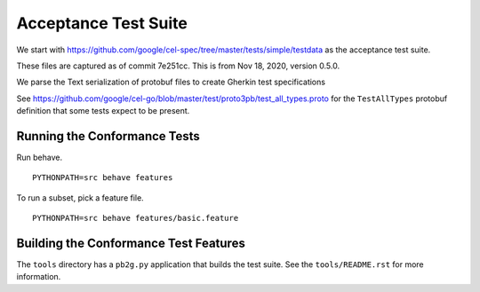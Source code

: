 ######################
Acceptance Test Suite
######################

We start with https://github.com/google/cel-spec/tree/master/tests/simple/testdata
as the acceptance test suite.

These files are captured as of commit 7e251cc.
This is from Nov 18, 2020, version 0.5.0.

We parse the Text serialization of protobuf files to create Gherkin test specifications

See https://github.com/google/cel-go/blob/master/test/proto3pb/test_all_types.proto
for the ``TestAllTypes`` protobuf definition that some tests expect to be present.


Running the Conformance Tests
=============================

Run behave.

::

    PYTHONPATH=src behave features

To run a subset, pick a feature file.

::

    PYTHONPATH=src behave features/basic.feature

Building the Conformance Test Features
======================================

The ``tools`` directory has a ``pb2g.py`` application that builds the test suite.
See the ``tools/README.rst`` for more information.
